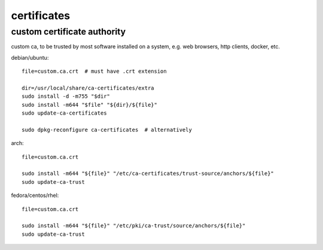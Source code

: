 ============
certificates
============

custom certificate authority
============================

custom ca, to be trusted by most software installed on a system, e.g. web browsers, http clients, docker, etc.

debian/ubuntu::

  file=custom.ca.crt  # must have .crt extension

  dir=/usr/local/share/ca-certificates/extra
  sudo install -d -m755 "$dir"
  sudo install -m644 "$file" "${dir}/${file}"
  sudo update-ca-certificates

  sudo dpkg-reconfigure ca-certificates  # alternatively

arch::

  file=custom.ca.crt

  sudo install -m644 "${file}" "/etc/ca-certificates/trust-source/anchors/${file}"
  sudo update-ca-trust

fedora/centos/rhel::

  file=custom.ca.crt

  sudo install -m644 "${file}" "/etc/pki/ca-trust/source/anchors/${file}"
  sudo update-ca-trust
